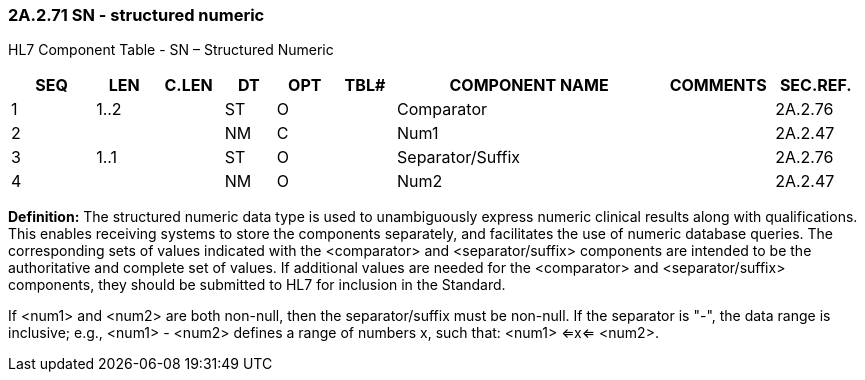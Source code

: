 === 2A.2.71 SN - structured numeric

HL7 Component Table - SN – Structured Numeric

[width="99%",cols="10%,7%,8%,6%,7%,7%,32%,13%,10%",options="header",]
|===
|SEQ |LEN |C.LEN |DT |OPT |TBL# |COMPONENT NAME |COMMENTS |SEC.REF.
|1 |1..2 | |ST |O | |Comparator | |2A.2.76
|2 | | |NM |C | |Num1 | |2A.2.47
|3 |1..1 | |ST |O | |Separator/Suffix | |2A.2.76
|4 | | |NM |O | |Num2 | |2A.2.47
|===

*Definition:* The structured numeric data type is used to unambiguously express numeric clinical results along with qualifications. This enables receiving systems to store the components separately, and facilitates the use of numeric database queries. The corresponding sets of values indicated with the <comparator> and <separator/suffix> components are intended to be the authoritative and complete set of values. If additional values are needed for the <comparator> and <separator/suffix> components, they should be submitted to HL7 for inclusion in the Standard.

If <num1> and <num2> are both non-null, then the separator/suffix must be non-null. If the separator is "-", the data range is inclusive; e.g., <num1> - <num2> defines a range of numbers x, such that: <num1> <=x<= <num2>.

